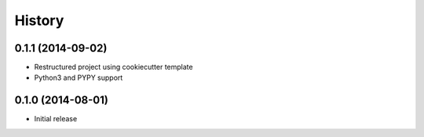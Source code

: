.. :changelog:

History
-------

0.1.1 (2014-09-02)
~~~~~~~~~~~~~~~~~~

* Restructured project using cookiecutter template
* Python3 and PYPY support

0.1.0 (2014-08-01)
~~~~~~~~~~~~~~~~~~

* Initial release
